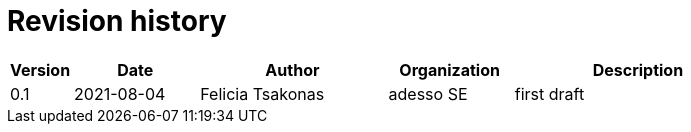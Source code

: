 = Revision history

[cols="1,2,3,2,4", options="header"]
|===
| Version
| Date
| Author
| Organization
| Description

| 0.1
| 2021-08-04
| Felicia Tsakonas
| adesso SE
| first draft

|===

